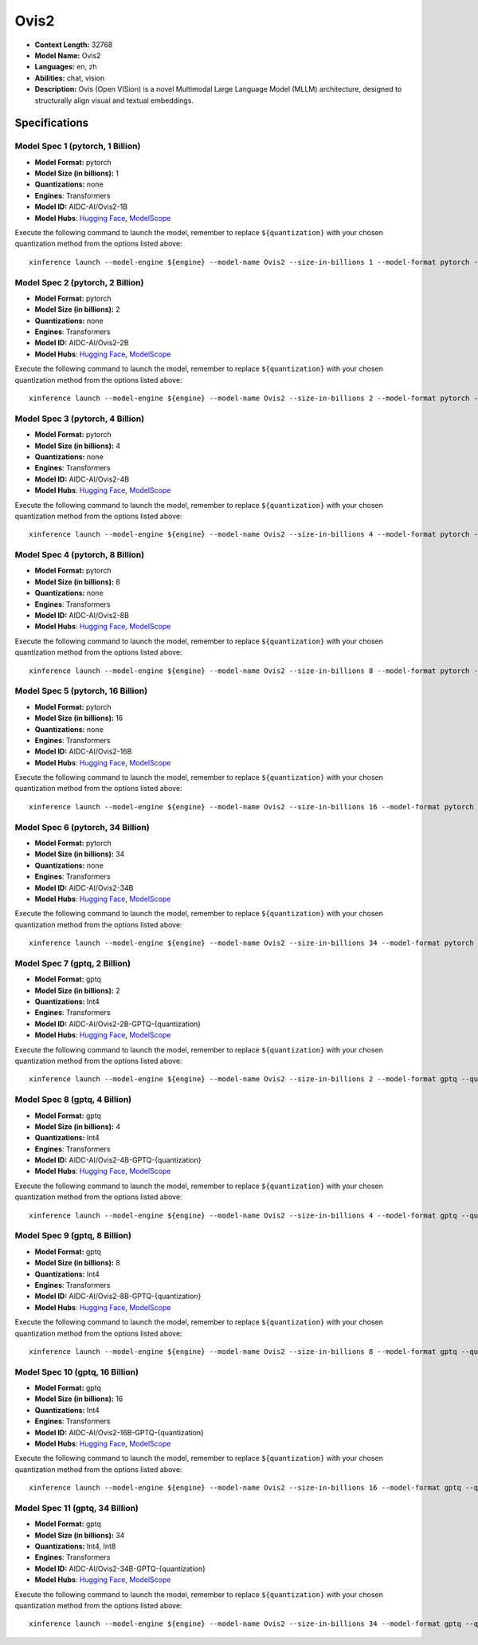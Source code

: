 .. _models_llm_ovis2:

========================================
Ovis2
========================================

- **Context Length:** 32768
- **Model Name:** Ovis2
- **Languages:** en, zh
- **Abilities:** chat, vision
- **Description:** Ovis (Open VISion) is a novel Multimodal Large Language Model (MLLM) architecture, designed to structurally align visual and textual embeddings.

Specifications
^^^^^^^^^^^^^^


Model Spec 1 (pytorch, 1 Billion)
++++++++++++++++++++++++++++++++++++++++

- **Model Format:** pytorch
- **Model Size (in billions):** 1
- **Quantizations:** none
- **Engines**: Transformers
- **Model ID:** AIDC-AI/Ovis2-1B
- **Model Hubs**:  `Hugging Face <https://huggingface.co/AIDC-AI/Ovis2-1B>`__, `ModelScope <https://modelscope.cn/models/AIDC-AI/Ovis2-1B>`__

Execute the following command to launch the model, remember to replace ``${quantization}`` with your
chosen quantization method from the options listed above::

   xinference launch --model-engine ${engine} --model-name Ovis2 --size-in-billions 1 --model-format pytorch --quantization ${quantization}


Model Spec 2 (pytorch, 2 Billion)
++++++++++++++++++++++++++++++++++++++++

- **Model Format:** pytorch
- **Model Size (in billions):** 2
- **Quantizations:** none
- **Engines**: Transformers
- **Model ID:** AIDC-AI/Ovis2-2B
- **Model Hubs**:  `Hugging Face <https://huggingface.co/AIDC-AI/Ovis2-2B>`__, `ModelScope <https://modelscope.cn/models/AIDC-AI/Ovis2-2B>`__

Execute the following command to launch the model, remember to replace ``${quantization}`` with your
chosen quantization method from the options listed above::

   xinference launch --model-engine ${engine} --model-name Ovis2 --size-in-billions 2 --model-format pytorch --quantization ${quantization}


Model Spec 3 (pytorch, 4 Billion)
++++++++++++++++++++++++++++++++++++++++

- **Model Format:** pytorch
- **Model Size (in billions):** 4
- **Quantizations:** none
- **Engines**: Transformers
- **Model ID:** AIDC-AI/Ovis2-4B
- **Model Hubs**:  `Hugging Face <https://huggingface.co/AIDC-AI/Ovis2-4B>`__, `ModelScope <https://modelscope.cn/models/AIDC-AI/Ovis2-4B>`__

Execute the following command to launch the model, remember to replace ``${quantization}`` with your
chosen quantization method from the options listed above::

   xinference launch --model-engine ${engine} --model-name Ovis2 --size-in-billions 4 --model-format pytorch --quantization ${quantization}


Model Spec 4 (pytorch, 8 Billion)
++++++++++++++++++++++++++++++++++++++++

- **Model Format:** pytorch
- **Model Size (in billions):** 8
- **Quantizations:** none
- **Engines**: Transformers
- **Model ID:** AIDC-AI/Ovis2-8B
- **Model Hubs**:  `Hugging Face <https://huggingface.co/AIDC-AI/Ovis2-8B>`__, `ModelScope <https://modelscope.cn/models/AIDC-AI/Ovis2-8B>`__

Execute the following command to launch the model, remember to replace ``${quantization}`` with your
chosen quantization method from the options listed above::

   xinference launch --model-engine ${engine} --model-name Ovis2 --size-in-billions 8 --model-format pytorch --quantization ${quantization}


Model Spec 5 (pytorch, 16 Billion)
++++++++++++++++++++++++++++++++++++++++

- **Model Format:** pytorch
- **Model Size (in billions):** 16
- **Quantizations:** none
- **Engines**: Transformers
- **Model ID:** AIDC-AI/Ovis2-16B
- **Model Hubs**:  `Hugging Face <https://huggingface.co/AIDC-AI/Ovis2-16B>`__, `ModelScope <https://modelscope.cn/models/AIDC-AI/Ovis2-16B>`__

Execute the following command to launch the model, remember to replace ``${quantization}`` with your
chosen quantization method from the options listed above::

   xinference launch --model-engine ${engine} --model-name Ovis2 --size-in-billions 16 --model-format pytorch --quantization ${quantization}


Model Spec 6 (pytorch, 34 Billion)
++++++++++++++++++++++++++++++++++++++++

- **Model Format:** pytorch
- **Model Size (in billions):** 34
- **Quantizations:** none
- **Engines**: Transformers
- **Model ID:** AIDC-AI/Ovis2-34B
- **Model Hubs**:  `Hugging Face <https://huggingface.co/AIDC-AI/Ovis2-34B>`__, `ModelScope <https://modelscope.cn/models/AIDC-AI/Ovis2-34B>`__

Execute the following command to launch the model, remember to replace ``${quantization}`` with your
chosen quantization method from the options listed above::

   xinference launch --model-engine ${engine} --model-name Ovis2 --size-in-billions 34 --model-format pytorch --quantization ${quantization}


Model Spec 7 (gptq, 2 Billion)
++++++++++++++++++++++++++++++++++++++++

- **Model Format:** gptq
- **Model Size (in billions):** 2
- **Quantizations:** Int4
- **Engines**: Transformers
- **Model ID:** AIDC-AI/Ovis2-2B-GPTQ-{quantization}
- **Model Hubs**:  `Hugging Face <https://huggingface.co/AIDC-AI/Ovis2-2B-GPTQ-{quantization}>`__, `ModelScope <https://modelscope.cn/models/AIDC-AI/Ovis2-2B-GPTQ-{quantization}>`__

Execute the following command to launch the model, remember to replace ``${quantization}`` with your
chosen quantization method from the options listed above::

   xinference launch --model-engine ${engine} --model-name Ovis2 --size-in-billions 2 --model-format gptq --quantization ${quantization}


Model Spec 8 (gptq, 4 Billion)
++++++++++++++++++++++++++++++++++++++++

- **Model Format:** gptq
- **Model Size (in billions):** 4
- **Quantizations:** Int4
- **Engines**: Transformers
- **Model ID:** AIDC-AI/Ovis2-4B-GPTQ-{quantization}
- **Model Hubs**:  `Hugging Face <https://huggingface.co/AIDC-AI/Ovis2-4B-GPTQ-{quantization}>`__, `ModelScope <https://modelscope.cn/models/AIDC-AI/Ovis2-4B-GPTQ-{quantization}>`__

Execute the following command to launch the model, remember to replace ``${quantization}`` with your
chosen quantization method from the options listed above::

   xinference launch --model-engine ${engine} --model-name Ovis2 --size-in-billions 4 --model-format gptq --quantization ${quantization}


Model Spec 9 (gptq, 8 Billion)
++++++++++++++++++++++++++++++++++++++++

- **Model Format:** gptq
- **Model Size (in billions):** 8
- **Quantizations:** Int4
- **Engines**: Transformers
- **Model ID:** AIDC-AI/Ovis2-8B-GPTQ-{quantization}
- **Model Hubs**:  `Hugging Face <https://huggingface.co/AIDC-AI/Ovis2-8B-GPTQ-{quantization}>`__, `ModelScope <https://modelscope.cn/models/AIDC-AI/Ovis2-8B-GPTQ-{quantization}>`__

Execute the following command to launch the model, remember to replace ``${quantization}`` with your
chosen quantization method from the options listed above::

   xinference launch --model-engine ${engine} --model-name Ovis2 --size-in-billions 8 --model-format gptq --quantization ${quantization}


Model Spec 10 (gptq, 16 Billion)
++++++++++++++++++++++++++++++++++++++++

- **Model Format:** gptq
- **Model Size (in billions):** 16
- **Quantizations:** Int4
- **Engines**: Transformers
- **Model ID:** AIDC-AI/Ovis2-16B-GPTQ-{quantization}
- **Model Hubs**:  `Hugging Face <https://huggingface.co/AIDC-AI/Ovis2-16B-GPTQ-{quantization}>`__, `ModelScope <https://modelscope.cn/models/AIDC-AI/Ovis2-16B-GPTQ-{quantization}>`__

Execute the following command to launch the model, remember to replace ``${quantization}`` with your
chosen quantization method from the options listed above::

   xinference launch --model-engine ${engine} --model-name Ovis2 --size-in-billions 16 --model-format gptq --quantization ${quantization}


Model Spec 11 (gptq, 34 Billion)
++++++++++++++++++++++++++++++++++++++++

- **Model Format:** gptq
- **Model Size (in billions):** 34
- **Quantizations:** Int4, Int8
- **Engines**: Transformers
- **Model ID:** AIDC-AI/Ovis2-34B-GPTQ-{quantization}
- **Model Hubs**:  `Hugging Face <https://huggingface.co/AIDC-AI/Ovis2-34B-GPTQ-{quantization}>`__, `ModelScope <https://modelscope.cn/models/AIDC-AI/Ovis2-34B-GPTQ-{quantization}>`__

Execute the following command to launch the model, remember to replace ``${quantization}`` with your
chosen quantization method from the options listed above::

   xinference launch --model-engine ${engine} --model-name Ovis2 --size-in-billions 34 --model-format gptq --quantization ${quantization}

